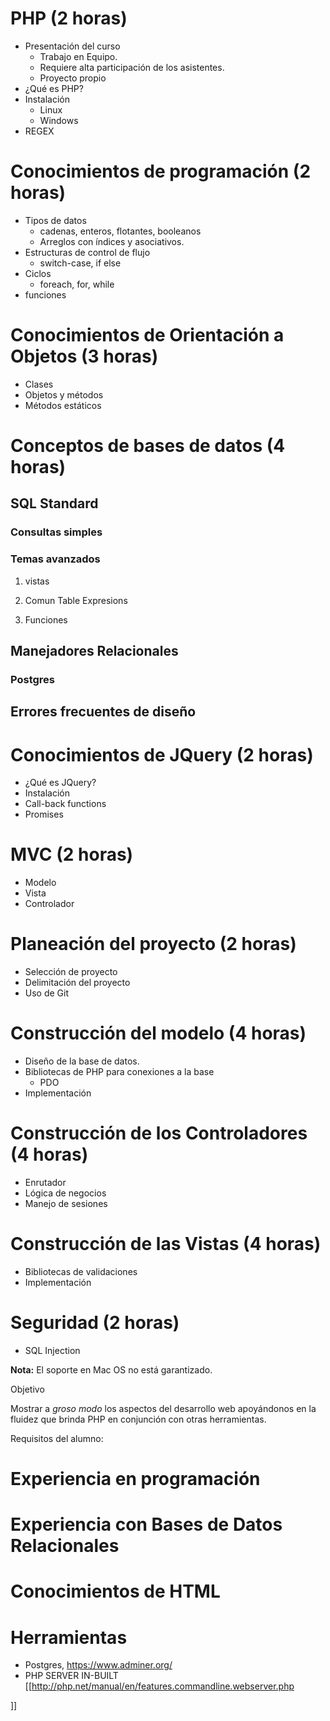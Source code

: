 * PHP *(2 horas)*
  * Presentación del curso
    - Trabajo en Equipo.
    - Requiere alta participación de los asistentes.
    - Proyecto propio
  * ¿Qué es PHP?
  * Instalación 
    * Linux
    * Windows
  * REGEX
* Conocimientos de programación *(2 horas)*
  * Tipos de datos
    * cadenas, enteros, flotantes, booleanos
    * Arreglos con índices y asociativos.
  * Estructuras de control de flujo
    * switch-case, if else
  * Ciclos
    * foreach, for, while
  * funciones
* Conocimientos de Orientación a Objetos *(3 horas)*
  * Clases
  * Objetos y métodos
  * Métodos estáticos
* Conceptos de bases de datos *(4 horas)*
** SQL Standard
*** Consultas simples
*** Temas avanzados
**** vistas
**** Comun Table Expresions
**** Funciones
** Manejadores Relacionales
*** Postgres
** Errores frecuentes de diseño
* Conocimientos de JQuery *(2 horas)*
  * ¿Qué es JQuery?
  * Instalación
  * Call-back functions
  * Promises
* MVC *(2 horas)*
  * Modelo
  * Vista
  * Controlador
* Planeación del proyecto *(2 horas)*
  * Selección de proyecto
  * Delimitación del proyecto
  * Uso de Git
* Construcción del modelo *(4 horas)*
  * Diseño de la base de datos.
  * Bibliotecas de PHP para conexiones a la base
    * PDO
  * Implementación
* Construcción de los Controladores *(4 horas)*
  * Enrutador
  * Lógica de negocios
  * Manejo de sesiones
* Construcción de las Vistas *(4 horas)*
  * Bibliotecas de validaciones
  * Implementación
* Seguridad  (2 horas)
  * SQL Injection

*Nota:* El soporte en Mac OS no está garantizado.

Objetivo

Mostrar a /groso modo/ los aspectos del desarrollo web apoyándonos en la
fluidez que brinda PHP en conjunción con otras herramientas.

Requisitos del alumno:
* Experiencia en programación
* Experiencia con Bases de Datos Relacionales
* Conocimientos de HTML
* Herramientas
 - Postgres, [[https://www.adminer.org/]]
 - PHP SERVER IN-BUILT [[http://php.net/manual/en/features.commandline.webserver.php
]]    
  
